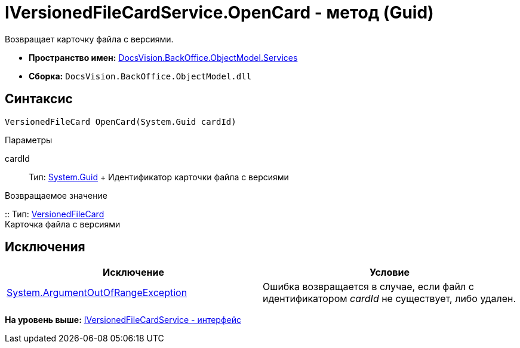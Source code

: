 = IVersionedFileCardService.OpenCard - метод (Guid)

Возвращает карточку файла с версиями.

* [.keyword]*Пространство имен:* xref:Services_NS.adoc[DocsVision.BackOffice.ObjectModel.Services]
* [.keyword]*Сборка:* [.ph .filepath]`DocsVision.BackOffice.ObjectModel.dll`

== Синтаксис

[source,pre,codeblock,language-csharp]
----
VersionedFileCard OpenCard(System.Guid cardId)
----

Параметры

cardId::
  Тип: http://msdn.microsoft.com/ru-ru/library/system.guid.aspx[System.Guid]
  +
  Идентификатор карточки файла с версиями

Возвращаемое значение

::
  Тип: xref:../../../Platform/ObjectManager/SystemCards/VersionedFileCard_CL.adoc[VersionedFileCard]
  +
  Карточка файла с версиями

== Исключения

[cols=",",options="header",]
|===
|Исключение |Условие
|http://msdn.microsoft.com/ru-ru/library/system.argumentoutofrangeexception.aspx[System.ArgumentOutOfRangeException] |Ошибка возвращается в случае, если файл с идентификатором [.dfn .term]_cardId_ не существует, либо удален.
|===

*На уровень выше:* xref:../../../../../api/DocsVision/BackOffice/ObjectModel/Services/IVersionedFileCardService_IN.adoc[IVersionedFileCardService - интерфейс]

